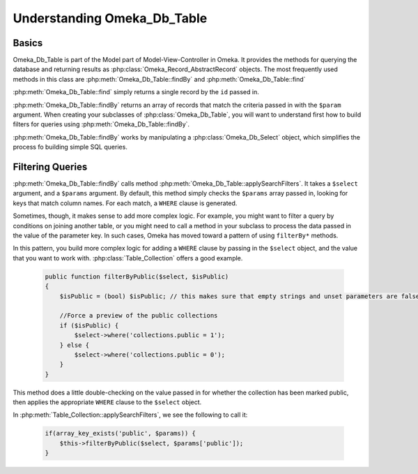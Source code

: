 .. _understandingomekadbtable:

############################
Understanding Omeka_Db_Table
############################

******
Basics
******

Omeka_Db_Table is part of the Model part of Model-View-Controller in Omeka. It provides
the methods for querying the database and returning results as :php:class:`Omeka_Record_AbstractRecord`
objects. The most frequently used methods in this class are :php:meth:`Omeka_Db_Table::findBy` and 
:php:meth:`Omeka_Db_Table::find`

:php:meth:`Omeka_Db_Table::find` simply returns a single record by the ``id`` passed in.

:php:meth:`Omeka_Db_Table::findBy` returns an array of records that match the criteria passed in 
with the ``$param`` argument. When creating your subclasses of :php:class:`Omeka_Db_Table`, you will
want to understand first how to build filters for queries using :php:meth:`Omeka_Db_Table::findBy`.

:php:meth:`Omeka_Db_Table::findBy` works by manipulating a :php:class:`Omeka_Db_Select` object, which 
simplifies the process fo building simple SQL queries. 

*****************
Filtering Queries
*****************

:php:meth:`Omeka_Db_Table::findBy` calls method :php:meth:`Omeka_Db_Table::applySearchFilters`. It 
takes a ``$select`` argument, and a ``$params`` argument.  By default, this method simply checks 
the ``$params`` array passed in, looking for keys that match column names. For each match, 
a ``WHERE`` clause is generated.

Sometimes, though, it makes sense to add more complex logic. For example, you might want to filter
a query by conditions on joining another table, or you might need to call a method in your subclass
to process the data passed in the value of the parameter key. In such cases, Omeka has moved toward a
pattern of using ``filterBy*`` methods.  

In this pattern, you build more complex logic for adding a ``WHERE`` clause by passing in the ``$select``
object, and the value that you want to work with. :php:class:`Table_Collection` offers a good example.

   .. code-block:: php
   
       public function filterByPublic($select, $isPublic)
       {         
           $isPublic = (bool) $isPublic; // this makes sure that empty strings and unset parameters are false
   
           //Force a preview of the public collections
           if ($isPublic) {
               $select->where('collections.public = 1');
           } else {
               $select->where('collections.public = 0');
           }
       }

This method does a little double-checking on the value passed in for whether the collection has
been marked public, then applies the appropriate ``WHERE`` clause to the ``$select`` object.

In :php:meth:`Table_Collection::applySearchFilters`, we see the following to call it:

   .. code-block:: php
   
        if(array_key_exists('public', $params)) {
            $this->filterByPublic($select, $params['public']);
        }
     
     
   

